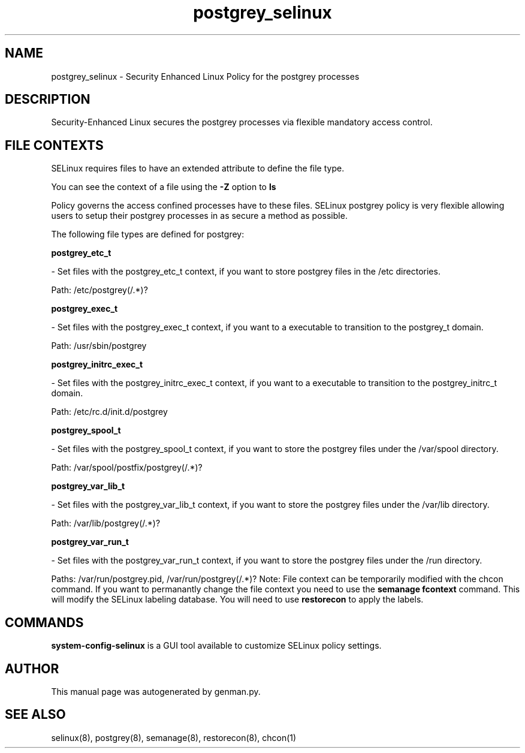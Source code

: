 .TH  "postgrey_selinux"  "8"  "postgrey" "dwalsh@redhat.com" "postgrey SELinux Policy documentation"
.SH "NAME"
postgrey_selinux \- Security Enhanced Linux Policy for the postgrey processes
.SH "DESCRIPTION"

Security-Enhanced Linux secures the postgrey processes via flexible mandatory access
control.  
.SH FILE CONTEXTS
SELinux requires files to have an extended attribute to define the file type. 
.PP
You can see the context of a file using the \fB\-Z\fP option to \fBls\bP
.PP
Policy governs the access confined processes have to these files. 
SELinux postgrey policy is very flexible allowing users to setup their postgrey processes in as secure a method as possible.
.PP 
The following file types are defined for postgrey:


.EX
.B postgrey_etc_t 
.EE

- Set files with the postgrey_etc_t context, if you want to store postgrey files in the /etc directories.

.br
Path: 
/etc/postgrey(/.*)?

.EX
.B postgrey_exec_t 
.EE

- Set files with the postgrey_exec_t context, if you want to a executable to transition to the postgrey_t domain.

.br
Path: 
/usr/sbin/postgrey

.EX
.B postgrey_initrc_exec_t 
.EE

- Set files with the postgrey_initrc_exec_t context, if you want to a executable to transition to the postgrey_initrc_t domain.

.br
Path: 
/etc/rc\.d/init\.d/postgrey

.EX
.B postgrey_spool_t 
.EE

- Set files with the postgrey_spool_t context, if you want to store the postgrey files under the /var/spool directory.

.br
Path: 
/var/spool/postfix/postgrey(/.*)?

.EX
.B postgrey_var_lib_t 
.EE

- Set files with the postgrey_var_lib_t context, if you want to store the postgrey files under the /var/lib directory.

.br
Path: 
/var/lib/postgrey(/.*)?

.EX
.B postgrey_var_run_t 
.EE

- Set files with the postgrey_var_run_t context, if you want to store the postgrey files under the /run directory.

.br
Paths: 
/var/run/postgrey\.pid, /var/run/postgrey(/.*)?
Note: File context can be temporarily modified with the chcon command.  If you want to permanantly change the file context you need to use the 
.B semanage fcontext 
command.  This will modify the SELinux labeling database.  You will need to use
.B restorecon
to apply the labels.

.SH "COMMANDS"

.PP
.B system-config-selinux 
is a GUI tool available to customize SELinux policy settings.

.SH AUTHOR	
This manual page was autogenerated by genman.py.

.SH "SEE ALSO"
selinux(8), postgrey(8), semanage(8), restorecon(8), chcon(1)
